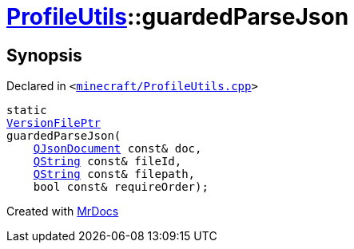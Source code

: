 [#ProfileUtils-guardedParseJson]
= xref:ProfileUtils.adoc[ProfileUtils]::guardedParseJson
:relfileprefix: ../
:mrdocs:


== Synopsis

Declared in `&lt;https://github.com/PrismLauncher/PrismLauncher/blob/develop/launcher/minecraft/ProfileUtils.cpp#L103[minecraft&sol;ProfileUtils&period;cpp]&gt;`

[source,cpp,subs="verbatim,replacements,macros,-callouts"]
----
static
xref:VersionFilePtr.adoc[VersionFilePtr]
guardedParseJson(
    xref:QJsonDocument.adoc[QJsonDocument] const& doc,
    xref:QString.adoc[QString] const& fileId,
    xref:QString.adoc[QString] const& filepath,
    bool const& requireOrder);
----



[.small]#Created with https://www.mrdocs.com[MrDocs]#
